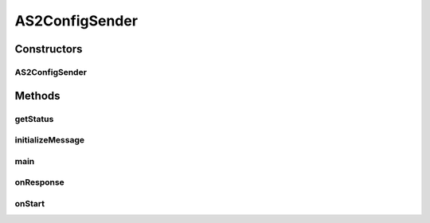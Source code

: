 .. java:import:: java.util Date

.. java:import:: java.util Map

.. java:import:: hk.hku.cecid.corvus.util FileLogger

.. java:import:: hk.hku.cecid.corvus.ws.data Data

.. java:import:: hk.hku.cecid.corvus.ws.data DataFactory

.. java:import:: hk.hku.cecid.corvus.ws.data AS2ConfigData

.. java:import:: hk.hku.cecid.piazza.commons.util PropertyTree

AS2ConfigSender
===============

.. java:package:: hk.hku.cecid.corvus.ws
   :noindex:

.. java:type:: public class AS2ConfigSender extends SOAPSender

   The \ ``AS2ConfigSender``\  is a client sender sending SOAP web services request to B2BCollector \ ``AS2``\  plugin for configurating the performance factor. The web service parameters are defined in the below:

   .. parsed-literal::

      <active-module-status> true | false </active-module-status>
      <inmessage-interval>15000</inmessage-interval>
      <inmessage-maxthread>0</inmessage-maxthread>
      <outmessage-interval>15000</outmessage-interval>
      <outmessage-maxthread>0</outmessage-maxthread>
      <outpayload-interval>15000</outpayload-interval>
      <outpayload-maxthread>0</outpayload-maxthread>

   :author: Twinsen Tsang

Constructors
------------
AS2ConfigSender
^^^^^^^^^^^^^^^

.. java:constructor:: public AS2ConfigSender(FileLogger l, AS2ConfigData data)
   :outertype: AS2ConfigSender

   Explicit Constructor.

   :param l: The logger used for log message and exception.
   :param data: The AS2 Configuration parameters.

Methods
-------
getStatus
^^^^^^^^^

.. java:method:: public String getStatus()
   :outertype: AS2ConfigSender

   :return: Get the result status for the last successful web services call.

initializeMessage
^^^^^^^^^^^^^^^^^

.. java:method:: public void initializeMessage() throws Exception
   :outertype: AS2ConfigSender

   The SOAPRequest in the creation stage should be liked this.

   :throws Exceptions:

main
^^^^

.. java:method:: public static void main(String[] args)
   :outertype: AS2ConfigSender

   The main method is for CLI mode.

onResponse
^^^^^^^^^^

.. java:method:: public void onResponse() throws Exception
   :outertype: AS2ConfigSender

   Get the SOAP Body and analyze the result of configuration.

   The result of SOAP body:

   .. parsed-literal::

      <status>success | fail</status>

onStart
^^^^^^^

.. java:method:: public void onStart()
   :outertype: AS2ConfigSender

   [@EVENT] The method \ ``onStart``\  log all new configuration.

